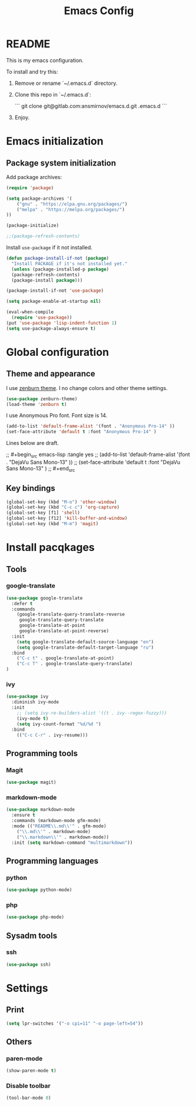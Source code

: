 #+TITLE: Emacs Config
#+INFOJS_OPT: view:t toc:t ltoc:t mouse:underline buttons:0 path:https://www.linux.org.ru/tango/combined.css
#+HTML_HEAD: <link rel="stylesheet" type="text/css" href="http://www.pirilampo.org/styles/readtheorg/css/htmlize.css"/>
#+HTML_HEAD: <link rel="stylesheet" type="text/css" href="http://www.pirilampo.org/styles/readtheorg/css/readtheorg.css"/>

* README

This is my emacs configuration.

To install and try this:

1.  Remove or rename `~/.emacs.d` directory.

2.  Clone this repo in `~/.emacs.d`:
    
    ```
    git clone git@gitlab.com:ansmirnov/emacs.d.git .emacs.d
    ```
    
3. Enjoy.


* Emacs initialization

** Package system initialization

Add package archives:

#+begin_src emacs-lisp :tangle yes
(require 'package)

(setq package-archives '(
    ("gnu" . "https://elpa.gnu.org/packages/")
    ("melpa" . "https://melpa.org/packages/")
))

(package-initialize)

;;(package-refresh-contents)
#+end_src

Install =use-package= if it not installed.

#+begin_src emacs-lisp :tangle yes
(defun package-install-if-not (package)
  "Install PACKAGE if it's not installed yet."
  (unless (package-installed-p package)
  (package-refresh-contents)
  (package-install package)))

(package-install-if-not 'use-package)

(setq package-enable-at-startup nil)

(eval-when-compile
  (require 'use-package))
(put 'use-package 'lisp-indent-function 1)
(setq use-package-always-ensure t)
#+end_src



 
* Global configuration

** Theme and appearance

I use [[https://github.com/bbatsov/zenburn-emacs][zenburn theme]]. I no change colors and other theme settings.

#+begin_src emacs-lisp :tangle yes
(use-package zenburn-theme)
(load-theme 'zenburn t)
#+end_src

I use Anonymous Pro font. Font size is 14.

#+begin_src emacs-lisp :tangle yes
  (add-to-list 'default-frame-alist '(font . "Anonymous Pro-14" ))
  (set-face-attribute 'default t :font "Anonymous Pro-14" )
#+end_src

Lines below are draft.

;;  #+begin_src emacs-lisp :tangle yes
;;    (add-to-list 'default-frame-alist '(font . "DejaVu Sans Mono-13" ))
;;    (set-face-attribute 'default t :font "DejaVu Sans Mono-13" )
;;  #+end_src










** Key bindings

   #+begin_src emacs-lisp :tangle yes
     (global-set-key (kbd "M-o") 'other-window)
     (global-set-key (kbd "C-c c") 'org-capture)
     (global-set-key [f1] 'shell) 
     (global-set-key [f12] 'kill-buffer-and-window) 
     (global-set-key (kbd "M-m") 'magit) 
   #+end_src



* Install pacqkages


** Tools

*** google-translate

   #+begin_src emacs-lisp :tangle yes
     (use-package google-translate
       :defer t
       :commands 
         (google-translate-query-translate-reverse
          google-translate-query-translate
          google-translate-at-point
          google-translate-at-point-reverse)
       :init
         (setq google-translate-default-source-language "en")
         (setq google-translate-default-target-language "ru")
       :bind
         ("C-c t" . google-translate-at-point)
         ("C-c T" . google-translate-query-translate)
     )
   #+end_src

    
*** ivy

   #+begin_src emacs-lisp :tangle yes
   (use-package ivy
     :diminish ivy-mode
     :init
       ;; (setq ivy-re-builders-alist '((t . ivy--regex-fuzzy)))
       (ivy-mode t)
       (setq ivy-count-format "%d/%d ")
     :bind
       (("C-c C-r" . ivy-resume)))
   #+end_src





** Programming tools

*** Magit

   #+begin_src emacs-lisp :tangle yes
     (use-package magit)
   #+end_src


*** markdown-mode
 
   #+begin_src emacs-lisp :tangle yes
     (use-package markdown-mode
       :ensure t
       :commands (markdown-mode gfm-mode)
       :mode (("README\\.md\\'" . gfm-mode)
         ("\\.md\\'" . markdown-mode)
         ("\\.markdown\\'" . markdown-mode))
       :init (setq markdown-command "multimarkdown"))
   #+end_src
   

** Programming languages

*** python

   #+begin_src emacs-lisp :tangle yes
     (use-package python-mode)
   #+end_src


*** php

   #+begin_src emacs-lisp :tangle yes
     (use-package php-mode)
   #+end_src


** Sysadm tools

*** ssh

   #+begin_src emacs-lisp :tangle yes
     (use-package ssh)
   #+end_src

    
* Settings

** Print

   #+begin_src emacs-lisp :tangle yes
     (setq lpr-switches '("-o cpi=11" "-o page-left=54"))
   #+end_src

   

** Others

*** paren-mode

   #+begin_src emacs-lisp :tangle yes
     (show-paren-mode t)
   #+end_src


*** Disable toolbar

   #+begin_src emacs-lisp :tangle yes
     (tool-bar-mode 0)
   #+end_src
